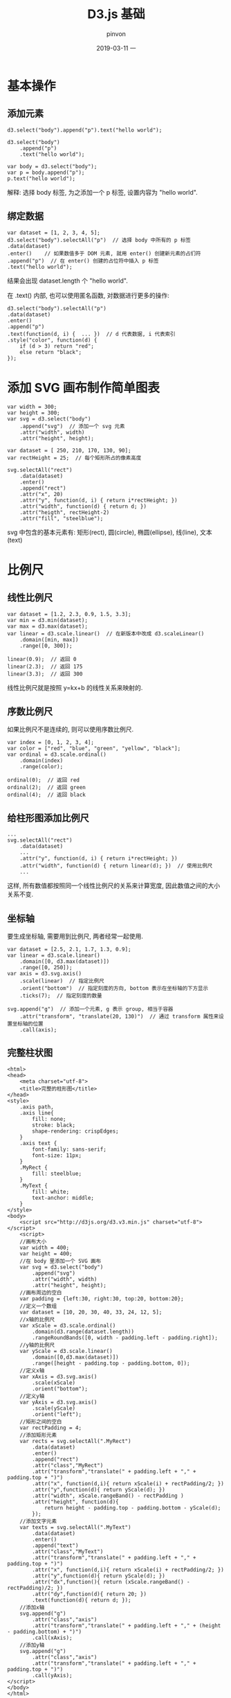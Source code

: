 #+TITLE:       D3.js 基础
#+AUTHOR:      pinvon
#+EMAIL:       pinvon@t480
#+DATE:        2019-03-11 一

#+URI:         /blog/Web/D3/%y/%m/%d/%t/ Or /blog/Web/D3/%t/
#+TAGS:        Web
#+DESCRIPTION: <Add description here>

#+LANGUAGE:    en
#+OPTIONS:     H:4 num:nil toc:t \n:nil ::t |:t ^:nil -:nil f:t *:t <:t

* 基本操作

** 添加元素

#+BEGIN_EXAMPLE
d3.select("body").append("p").text("hello world");

d3.select("body")
	.append("p")
	.text("hello world");

var body = d3.select("body");
var p = body.append("p");
p.text("hello world");
#+END_EXAMPLE
解释: 选择 body 标签, 为之添加一个 p 标签, 设置内容为 "hello world".

** 绑定数据

#+BEGIN_EXAMPLE
var dataset = [1, 2, 3, 4, 5];
d3.select("body").selectAll("p")  // 选择 body 中所有的 p 标签
.data(dataset)
.enter()	// 如果数值多于 DOM 元素, 就用 enter() 创建新元素的占们符
.append("p")  // 在 enter() 创建的占位符中插入 p 标签
.text("hello world");
#+END_EXAMPLE
结果会出现 dataset.length 个 "hello world".

在 .text() 内部, 也可以使用匿名函数, 对数据进行更多的操作:
#+BEGIN_EXAMPLE
d3.select("body").selectAll("p")
.data(dataset)
.enter()
.append("p")
.text(function(d, i) {	... })  // d 代表数据, i 代表索引
.style("color", function(d) { 
	if (d > 3) return "red";
	else return "black";
});
#+END_EXAMPLE

* 添加 SVG 画布制作简单图表

#+BEGIN_EXAMPLE
var width = 300;
var height = 300;
var svg = d3.select("body")
	.append("svg")	// 添加一个 svg 元素
	.attr("width", width)
	.attr("height", height);

var dataset = [ 250, 210, 170, 130, 90];
var rectHeight = 25;  // 每个矩形所占的像素高度

svg.selectAll("rect")
	.data(dataset)
	.enter()
	.append("rect")
	.attr("x", 20)
	.attr("y", function(d, i) { return i*rectHeight; })
	.attr("width", function(d) { return d; })
	.attr("heigth", rectHeight-2)
	.attr("fill", "steelblue");
#+END_EXAMPLE

svg 中包含的基本元素有: 矩形(rect), 圆(circle), 椭圆(ellipse), 线(line), 文本(text)

* 比例尺

** 线性比例尺

#+BEGIN_EXAMPLE
var dataset = [1.2, 2.3, 0.9, 1.5, 3.3];
var min = d3.min(dataset);
var max = d3.max(dataset);
var linear = d3.scale.linear()  // 在新版本中改成 d3.scaleLinear()
	.domain([min, max])
	.range([0, 300]);

linear(0.9);  // 返回 0
linear(2.3);  // 返回 175
linear(3.3);  // 返回 300
#+END_EXAMPLE
线性比例尺就是按照 y=kx+b 的线性关系来映射的.

** 序数比例尺

如果比例尺不是连续的, 则可以使用序数比例尺.
#+BEGIN_EXAMPLE
var index = [0, 1, 2, 3, 4];
var color = ["red", "blue", "green", "yellow", "black"];
var ordinal = d3.scale.ordinal()
	.domain(index)
	.range(color);

ordinal(0);  // 返回 red
ordinal(2);  // 返回 green
ordinal(4);  // 返回 black
#+END_EXAMPLE

** 给柱形图添加比例尺

#+BEGIN_EXAMPLE
...
svg.selectAll("rect")
	.data(dataset)
	...
	.attr("y", function(d, i) { return i*rectHeight; })
	.attr("width", function(d) { return linear(d); })  // 使用比例尺
	...
#+END_EXAMPLE
这样, 所有数值都按照同一个线性比例尺的关系来计算宽度, 因此数值之间的大小关系不变.

** 坐标轴

要生成坐标轴, 需要用到比例尺, 两者经常一起使用.
#+BEGIN_EXAMPLE
var dataset = [2.5, 2.1, 1.7, 1.3, 0.9];
var linear = d3.scale.linear()
	.domain([0, d3.max(dataset)])
	.range([0, 250]);
var axis = d3.svg.axis()
	.scale(linear)  // 指定比例尺
	.orient("bottom")  // 指定刻度的方向, bottom 表示在坐标轴的下方显示
	.ticks(7);  // 指定刻度的数量

svg.append("g")  // 添加一个元素, g 表示 group, 相当于容器
	.attr("transform", "translate(20, 130)")  // 通过 transform 属性来设置坐标轴的位置
	.call(axis);
#+END_EXAMPLE

** 完整柱状图

#+BEGIN_EXAMPLE
<html>  
<head>  
	<meta charset="utf-8">  
	<title>完整的柱形图</title>  
</head> 
<style>
	.axis path,
	.axis line{
		fill: none;
		stroke: black;
		shape-rendering: crispEdges;
	}
	.axis text {
		font-family: sans-serif;
		font-size: 11px;
	}
	.MyRect {
		fill: steelblue;
	}
	.MyText {
		fill: white;
		text-anchor: middle;
	}
</style>
<body>  
	<script src="http://d3js.org/d3.v3.min.js" charset="utf-8"></script>  
	<script>
	//画布大小
	var width = 400;
	var height = 400;
	//在 body 里添加一个 SVG 画布	
	var svg = d3.select("body")
		.append("svg")
		.attr("width", width)
		.attr("height", height);
	//画布周边的空白
	var padding = {left:30, right:30, top:20, bottom:20};
	//定义一个数组
	var dataset = [10, 20, 30, 40, 33, 24, 12, 5];
	//x轴的比例尺
	var xScale = d3.scale.ordinal()
		.domain(d3.range(dataset.length))
		.rangeRoundBands([0, width - padding.left - padding.right]);
	//y轴的比例尺
	var yScale = d3.scale.linear()
		.domain([0,d3.max(dataset)])
		.range([height - padding.top - padding.bottom, 0]);
	//定义x轴
	var xAxis = d3.svg.axis()
		.scale(xScale)
		.orient("bottom");
	//定义y轴
	var yAxis = d3.svg.axis()
		.scale(yScale)
		.orient("left");
	//矩形之间的空白
	var rectPadding = 4;
	//添加矩形元素
	var rects = svg.selectAll(".MyRect")
		.data(dataset)
		.enter()
		.append("rect")
		.attr("class","MyRect")
		.attr("transform","translate(" + padding.left + "," + padding.top + ")")
		.attr("x", function(d,i){ return xScale(i) + rectPadding/2; })
		.attr("y",function(d){ return yScale(d); })
		.attr("width", xScale.rangeBand() - rectPadding )
		.attr("height", function(d){
			return height - padding.top - padding.bottom - yScale(d);
		});
	//添加文字元素
	var texts = svg.selectAll(".MyText")
		.data(dataset)
		.enter()
		.append("text")
		.attr("class","MyText")
		.attr("transform","translate(" + padding.left + "," + padding.top + ")")
		.attr("x", function(d,i){ return xScale(i) + rectPadding/2; })
		.attr("y",function(d){ return yScale(d); })
		.attr("dx",function(){ return (xScale.rangeBand() - rectPadding)/2;	})
		.attr("dy",function(d){	return 20; })
		.text(function(d){ return d; });
	//添加x轴
	svg.append("g")
		.attr("class","axis")
		.attr("transform","translate(" + padding.left + "," + (height - padding.bottom) + ")")
		.call(xAxis); 
	//添加y轴
	svg.append("g")
		.attr("class","axis")
		.attr("transform","translate(" + padding.left + "," + padding.top + ")")
		.call(yAxis);
</script>  
</body>  
</html>  
#+END_EXAMPLE

* 动画

D3 提供了 4 个方法用于实现图形的过渡.

** transition()

启动过渡效果.
#+BEGIN_EXAMPLE
.attr("fill", "red")  // 初始颜色为红色
.transition()
.attr("fill", "steelblue")  // 终止颜色为蓝色
#+END_EXAMPLE

** duration()

指定过渡的持续时间, 单位为毫秒. 如 duration(2000).

** ease()

指定过渡的方式. 常用方式有: linear(线性变化), circle(慢慢到达变换的最终状态), elastic(带有弹跳的到达最终状态), blounce(在最终状态处弹跳几下)

调用: ease("bounce");

** delay()

指定延迟时间, 表示一定时间后才开始转变, 单位为毫秒.

#+BEGIN_EXAMPLE
.transition()
.duration(1000)
.delay(500)
#+END_EXAMPLE

再如:
#+BEGIN_EXAMPLE
.transition()
.duration(1000)
.delay(function(d, i){ return 200*i; })
#+END_EXAMPLE

** 例子

(1) 移动 x 坐标.
#+BEGIN_EXAMPLE
var circle1 = svg.append("circle")
        .attr("cx", 100)
        .attr("cy", 100)
        .attr("r", 45)
        .style("fill","green");

//在1秒（1000毫秒）内将圆心坐标由100变为300
circle1.transition()
    .duration(1000)
    .attr("cx", 300);
#+END_EXAMPLE

(2) 移动 x 坐标, 改变颜色.
#+BEGIN_EXAMPLE
var circle2 = svg.append("circle")... //与第一个圆一样，省略部分代码

//在1.5秒（1500毫秒）内将圆心坐标由100变为300，
//将颜色从绿色变为红色
circle2.transition()
    .duration(1500)
    .attr("cx", 300)
    .style("fill","red");
#+END_EXAMPLE

(3) 移动 x 坐标, 改变颜色, 改变半径.
#+BEGIN_EXAMPLE
var circle3 = svg.append("circle")... //与第一个圆一样，省略部分代码

//在2秒（2000毫秒）内将圆心坐标由100变为300
//将颜色从绿色变为红色
//将半径从45变成25
//过渡方式采用bounce（在终点处弹跳几次）
circle3.transition()
    .duration(2000)
    .ease("bounce")
    .attr("cx", 300)
    .style("fill","red")
    .attr("r", 25);
#+END_EXAMPLE

* update, enter 和 exit

update, enter 和 exit 主要用于处理当选择集和数据的数量关系不确定的情况.

如, 有数据, 但没有足够图形元素的时候, 使用此方法添加足够的元素:
#+BEGIN_EXAMPLE
svg.selectAll("rect")   //选择svg内所有的矩形
    .data(dataset)      //绑定数组
    .enter()            //指定选择集的enter部分
    .append("rect")     //添加足够数量的矩形元素
#+END_EXAMPLE

如果数组为 [3,6,9,12,15], 将此数组绑定到三个 p 元素的选择集上, 则会有两个数据没有元素与之对应, 这一部分称为 enter, 有元素与数据对应的部分称为 update, 如果数组元素数量少于选择集数量, 则没有数据绑定的部分称为 exit. 如下图所示:

[[./0.png]]

** update 和 enter 的使用

绑定数据数量 > 对应元素时, 需要使用 append() 添加元素. 如:
#+BEGIN_EXAMPLE
var dataset = [ 3 , 6 , 9 , 12 , 15 ];

//选择body中的p元素
var p = d3.select("body").selectAll("p");

//获取update部分
var update = p.data(dataset);

//获取enter部分
var enter = update.enter();

//update部分的处理：更新属性值
update.text(function(d){
    return "update " + d;
});

//enter部分的处理：添加元素后赋予属性值
enter.append("p")
    .text(function(d){
        return "enter " + d;
    });
#+END_EXAMPLE

** update 和 exit 的使用

绑定数据量 < 对应元素时, 需要删除多余的元素. 如:
#+BEGIN_EXAMPLE
var dataset = [ 3 ];

//选择body中的p元素
var p = d3.select("body").selectAll("p");

//获取update部分
var update = p.data(dataset);

//获取exit部分
var exit = update.exit();

//update部分的处理：更新属性值
update.text(function(d){
    return "update " + d;
});

//exit部分的处理：修改p元素的属性
exit.text(function(d){
        return "exit";
    });

//exit部分的处理通常是删除元素
// exit.remove();
#+END_EXAMPLE

* 交互式操作

在图形元素上设置一个或多个监听器, 当事件发生时, 做出相应的反应.

添加交互的例子:
#+BEGIN_EXAMPLE
var circle = svg.append("circle");

circle.on("click", function(){
    //在这里添加交互内容
});
#+END_EXAMPLE

在 D3 中, 每一个选择集都有 on() 方法, 用于添加事件监听器. 第一个参数是监听的事件, 第二个参数是监听到事件后响应的内容, 是一个函数.

鼠标常用事件:

|-----------+-----------------------------------|
| 事件      | 描述                              |
|-----------+-----------------------------------|
| click     | 单击, 相当于 mousedown 和 mouseup |
|-----------+-----------------------------------|
| mouseover | 光标放在某元素上                  |
|-----------+-----------------------------------|
| mouseout  | 光标从某元素上移出来时            |
|-----------+-----------------------------------|
| mousemove | 鼠标被移动的时候                  |
|-----------+-----------------------------------|
| mousedown | 鼠标按钮被按下                    |
|-----------+-----------------------------------|
| mouseup   | 鼠标按钮被松开                    |
|-----------+-----------------------------------|
| dbclick   | 鼠标双击                          |
|-----------+-----------------------------------|

键盘常用的事件为:
|----------+--------------------------------------------|
| keydown  | 当用户按下任意键时触发, 按住不放会重复触发 |
|----------+--------------------------------------------|
| keypress | 当用户按下字符键时触发, 按住不放会重复触发 |
|----------+--------------------------------------------|
| keyup    | 当用户释放时触发                           |
|----------+--------------------------------------------|

触屏常用的事件为:
|------------+------------------------------|
| touchstart | 当触摸点被放在触摸屏上时触发 |
|------------+------------------------------|
| touchmove  | 当触摸点在触摸屏上移动时触发 |
|------------+------------------------------|
| touchend   | 当触摸点从触摸屏上拿开时触发 |
|------------+------------------------------|

** 例子

为前面的柱状图加上交互事件.
#+BEGIN_EXAMPLE
var rects = svg.selectAll(".MyRect")
        .data(dataset)
        .enter()
        .append("rect")
        .attr("class","MyRect")   //把类里的 fill 属性清空
        .attr("transform","translate(" + padding.left + "," + padding.top + ")")
        .attr("x", function(d,i){
            return xScale(i) + rectPadding/2;
        } )
        .attr("y",function(d){
            return yScale(d);
        })
        .attr("width", xScale.rangeBand() - rectPadding )
        .attr("height", function(d){
            return height - padding.top - padding.bottom - yScale(d);
        })
        .attr("fill","steelblue")       //填充颜色不要写在CSS里
        .on("mouseover",function(d,i){
            d3.select(this)
                .attr("fill","yellow");
        })
        .on("mouseout",function(d,i){
            d3.select(this)
                .transition()
                .duration(500)
                .attr("fill","steelblue");
        });
#+END_EXAMPLE

* 布局

** 力导向图

力导向图是绘图的一种算法, 在二维或三维空间里配置节点, 节点之间用线连接, 称为连线. 各连线的长度几乎相等, 且尽可能不相交. 节点和连线都被施加了力的作用, 力是根据节点和连线的相对位置计算的. 根据力的作用, 来计算节点和连线的运动轨迹, 并不断降低它们的能量, 最终达到一种能量很低的安定状态.

#+BEGIN_EXAMPLE
var nodes = [ { name: "桂林" }, { name: "广州" },
              { name: "厦门" }, { name: "杭州" },
              { name: "上海" }, { name: "青岛" },
              { name: "天津" } ];

 var edges = [ { source : 0 , target: 1 } , { source : 0 , target: 2 } ,
               { source : 0 , target: 3 } , { source : 1 , target: 4 } ,
               { source : 1 , target: 5 } , { source : 1 , target: 6 } ];

// 定义一个力导向图的布局
var force = d3.layout.force()
      .nodes(nodes) //指定节点数组
      .links(edges) //指定连线数组
      .size([width,height]) //指定作用域范围
      .linkDistance(150) //指定连线长度
      .charge([-400]); //相互之间的作用力

// 使力学作用生效
force.start();

// 绘制
//添加连线 
 var svg_edges = svg.selectAll("line")
     .data(edges)
     .enter()
     .append("line")
     .style("stroke","#ccc")
     .style("stroke-width",1);

 var color = d3.scale.category20();

 //添加节点 
 var svg_nodes = svg.selectAll("circle")
     .data(nodes)
     .enter()
     .append("circle")
     .attr("r",20)
     .style("fill",function(d,i){
         return color(i);
     })
     .call(force.drag);  //使得节点能够拖动

 //添加描述节点的文字
 var svg_texts = svg.selectAll("text")
     .data(nodes)
     .enter()
     .append("text")
     .style("fill", "black")
     .attr("dx", 20)
     .attr("dy", 8)
     .text(function(d){
        return d.name;
     });

// 不断更新节点和连线的位置
force.on("tick", function(){ //对于每一个时间间隔
    //更新连线坐标
    svg_edges.attr("x1",function(d){ return d.source.x; })
        .attr("y1",function(d){ return d.source.y; })
        .attr("x2",function(d){ return d.target.x; })
        .attr("y2",function(d){ return d.target.y; });

    //更新节点坐标
    svg_nodes.attr("cx",function(d){ return d.x; })
        .attr("cy",function(d){ return d.y; });

    //更新文字坐标
    svg_texts.attr("x", function(d){ return d.x; })
       .attr("y", function(d){ return d.y; });
 });
#+END_EXAMPLE

* 读取 csv 文件

由于 Web 浏览器不支持直接加载本地数据, 因此, 我们可以搭建本地 Web 服务器.

在终端进入到 html 文件的根目录, 输入:
#+BEGIN_EXAMPLE
python -m SimpleHTTPServer 8888 &
#+END_EXAMPLE

然后在浏览器中输入: http://localhost:8888/index.html

读取 csv 文件的代码如下:
#+BEGIN_EXAMPLE
d3.csv("http://localhost:8888/data/test.csv",function(error,data){
    if(error){
        console.log(error);
    } else {  //(3)取出其中的数字，和类别名
        for(var i=0;i<data.length;i++){
            numset.push(parseFloat(data[i].Column1_name));
            nameset.push(data[i].Column2_name);
        }
        var pie=d3.layout.pie(numset);// (4)numset转化数据为适合生成饼图的对象数组
        // 略，使用加载的数据画圆环图
    }
});
#+END_EXAMPLE
